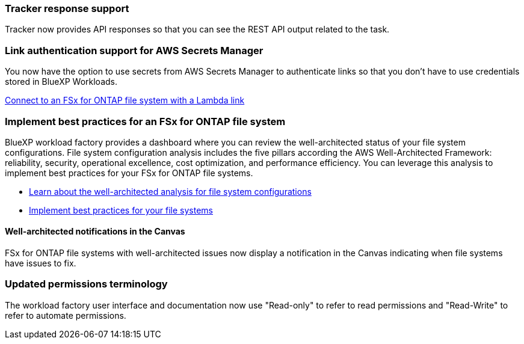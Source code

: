 === Tracker response support

Tracker now provides API responses so that you can see the REST API output related to the task.

=== Link authentication support for AWS Secrets Manager

You now have the option to use secrets from AWS Secrets Manager to authenticate links so that you don't have to use credentials stored in BlueXP Workloads.

link:https://docs.netapp.com/us-en/workload-fsx-ontap/create-link.html[Connect to an FSx for ONTAP file system with a Lambda link^]

=== Implement best practices for an FSx for ONTAP file system

BlueXP workload factory provides a dashboard where you can review the well-architected status of your file system configurations. File system configuration analysis includes the five pillars according the AWS Well-Architected Framework: reliability, security, operational excellence, cost optimization, and performance efficiency. You can leverage this analysis to implement best practices for your FSx for ONTAP file systems.

* link:https://docs.netapp.com/us-en/workload-fsx-ontap/configuration-analysis.html[Learn about the well-architected analysis for file system configurations^]
* link:https://review.docs.netapp.com/us-en/workload-fsx-ontap_well-architected/improve-configurations.html[Implement best practices for your file systems^]

==== Well-architected notifications in the Canvas
FSx for ONTAP file systems with well-architected issues now display a notification in the Canvas indicating when file systems have issues to fix.  

=== Updated permissions terminology

The workload factory user interface and documentation now use "Read-only" to refer to read permissions and "Read-Write" to refer to automate permissions.